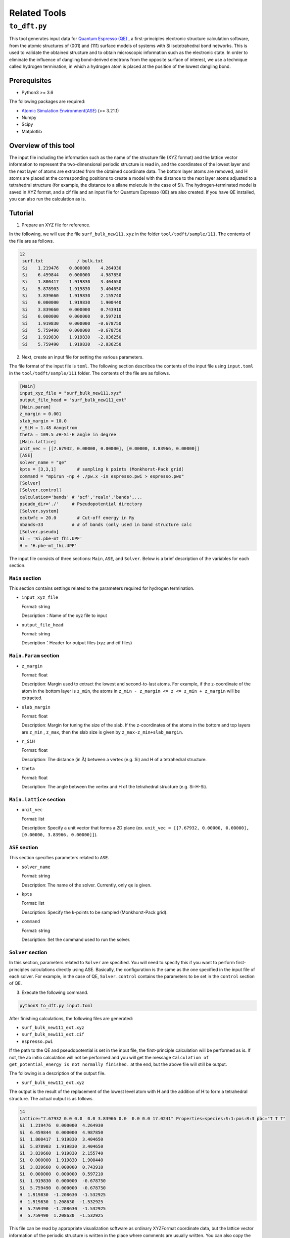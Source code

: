 Related Tools
=====================

``to_dft.py``
******************************

This tool generates input data for `Quantum Espresso (QE) <https://www.quantum-espresso.org/>`_ , a first-principles electronic structure calculation software, from the atomic structures of (001) and (111) surface models of systems with Si isotetrahedral bond networks. This is used to validate the obtained structure and to obtain microscopic information such as the electronic state. In order to eliminate the influence of dangling bond-derived electrons from the opposite surface of interest, we use a technique called hydrogen termination, in which a hydrogen atom is placed at the position of the lowest dangling bond.

Prerequisites
~~~~~~~~~~~~~~~~~~~~~~~~~~~~~~~~~~~~~
- Python3 >= 3.6

The following packages are required:

- `Atomic Simulation Environment(ASE) <https://wiki.fysik.dtu.dk/ase>`_ (>= 3.21.1)
- Numpy
- Scipy
- Matplotlib
  
Overview of this tool
~~~~~~~~~~~~~~~~~~~~~~~~~~~~~~~~~~~~~

The input file including the information such as the name of the structure file (XYZ format) and the lattice vector information to represent the two-dimensional periodic structure is read in, and the coordinates of the lowest layer and the next layer of atoms are extracted from the obtained coordinate data.
The bottom layer atoms are removed, and H atoms are placed at the corresponding positions to create a model with the distance to the next layer atoms adjusted to a tetrahedral structure (for example, the distance to a silane molecule in the case of Si).
The hydrogen-terminated model is saved in XYZ format, and a cif file and an input file for Quantum Espresso (QE) are also created.
If you have QE installed, you can also run the calculation as is.

Tutorial
~~~~~~~~~~~~~~~~~~~~~~~~~~~~~~~~~~~~~~

1. Prepare an XYZ file for reference.

In the following, we will use the file ``surf_bulk_new111.xyz`` in the folder ``tool/todft/sample/111``. The contents of the file are as follows.

.. code-block::

   12
    surf.txt             / bulk.txt
    Si    1.219476    0.000000    4.264930
    Si    6.459844    0.000000    4.987850
    Si    1.800417    1.919830    3.404650
    Si    5.878903    1.919830    3.404650
    Si    3.839660    1.919830    2.155740
    Si    0.000000    1.919830    1.900440
    Si    3.839660    0.000000    0.743910
    Si    0.000000    0.000000    0.597210
    Si    1.919830    0.000000   -0.678750
    Si    5.759490    0.000000   -0.678750
    Si    1.919830    1.919830   -2.036250
    Si    5.759490    1.919830   -2.036250

2. Next, create an input file for setting the various parameters.
   
The file format of the input file is ``toml``. The following section describes the contents of the input file using ``input.toml`` in the ``tool/todft/sample/111`` folder. The contents of the file are as follows.

.. code-block::

   [Main]
   input_xyz_file = "surf_bulk_new111.xyz"
   output_file_head = "surf_bulk_new111_ext"
   [Main.param]
   z_margin = 0.001
   slab_margin = 10.0
   r_SiH = 1.48 #angstrom
   theta = 109.5 #H-Si-H angle in degree
   [Main.lattice]
   unit_vec = [[7.67932, 0.00000, 0.00000], [0.00000, 3.83966, 0.00000]]
   [ASE]
   solver_name = "qe"
   kpts = [3,3,1]        # sampling k points (Monkhorst-Pack grid)
   command = "mpirun -np 4 ./pw.x -in espresso.pwi > espresso.pwo"
   [Solver]
   [Solver.control]
   calculation='bands' # 'scf','realx','bands',...
   pseudo_dir='./'     # Pseudopotential directory
   [Solver.system]
   ecutwfc = 20.0        # Cut-off energy in Ry
   nbands=33           # # of bands (only used in band structure calc
   [Solver.pseudo]
   Si = 'Si.pbe-mt_fhi.UPF'
   H = 'H.pbe-mt_fhi.UPF'

The input file consists of three sections: ``Main``, ``ASE``, and ``Solver``.
Below is a brief description of the variables for each section.

``Main`` section
------------------------
This section contains settings related to the parameters required for hydrogen termination.

- ``input_xyz_file``
  
  Format: string

  Description：Name of the xyz file to input

- ``output_file_head``

  Format: string

  Description：Header for output files (xyz and cif files)

``Main.Param`` section
-----------------------------

- ``z_margin``

  Format: float

  Description: Margin used to extract the lowest and second-to-last atoms. For example, if the z-coordinate of the atom in the bottom layer is ``z_min``, the atoms in ``z_min - z_margin <= z <= z_min + z_margin`` will be extracted.

- ``slab_margin``

  Format: float

  Description: Margin for tuning the size of the slab. If the z-coordinates of the atoms in the bottom and top layers are ``z_min`` , ``z_max``, then the slab size is given by ``z_max-z_min+slab_margin``.
  
- ``r_SiH``

  Format: float

  Description: The distance (in :math:`\mathrm{\mathring{A}}`) between a vertex (e.g. Si) and H of a tetrahedral structure.
  
- ``theta``

  Format: float

  Description: The angle between the vertex and H of the tetrahedral structure (e.g. Si-H-Si).

``Main.lattice`` section
-----------------------------

- ``unit_vec``

  Format: list

  Description: Specify a unit vector that forms a 2D plane (ex. ``unit_vec = [[7.67932, 0.00000, 0.00000], [0.00000, 3.83966, 0.00000]]``).

  
``ASE`` section
------------------------
This section specifies parameters related to ``ASE``.

- ``solver_name``

  Format: string

  Description: The name of the solver. Currently, only ``qe`` is given.

- ``kpts``

  Format: list

  Description: Specify the k-points to be sampled (Monkhorst-Pack grid).

- ``command``

  Format: string

  Description: Set the command used to run the solver.

``Solver`` section
------------------------
In this section, parameters related to ``Solver`` are specified.
You will need to specify this if you want to perform first-principles calculations directly using ASE.
Basically, the configuration is the same as the one specified in the input file of each solver.
For example, in the case of QE, ``Solver.control`` contains the parameters to be set in the ``control`` section of QE.
  
3. Execute the following command.

.. code-block::

    python3 to_dft.py input.toml

After finishing calculations, the following files are generated:

- ``surf_bulk_new111_ext.xyz``
- ``surf_bulk_new111_ext.cif``
- ``espresso.pwi``
  
If the path to the QE and pseudopotential is set in the input file, the first-principle calculation will be performed as is. If not, the ab initio calculation will not be performed and you will get the message ``Calculation of get_potential_energy is not normally finished.`` at the end, but the above file will still be output.

The following is a description of the output file.

- ``surf_bulk_new111_ext.xyz``

The output is the result of the replacement of the lowest level atom with H and the addition of H to form a tetrahedral structure.
The actual output is as follows.

.. code-block::

    14
    Lattice="7.67932 0.0 0.0  0.0 3.83966 0.0  0.0 0.0 17.0241" Properties=species:S:1:pos:R:3 pbc="T T T"
    Si  1.219476  0.000000  4.264930
    Si  6.459844  0.000000  4.987850
    Si  1.800417  1.919830  3.404650
    Si  5.878903  1.919830  3.404650
    Si  3.839660  1.919830  2.155740
    Si  0.000000  1.919830  1.900440
    Si  3.839660  0.000000  0.743910
    Si  0.000000  0.000000  0.597210
    Si  1.919830  0.000000  -0.678750
    Si  5.759490  0.000000  -0.678750
    H  1.919830  -1.208630  -1.532925
    H  1.919830  1.208630  -1.532925
    H  5.759490  -1.208630  -1.532925
    H  5.759490  1.208630  -1.532925

This file can be read by appropriate visualization software as ordinary XYZFormat coordinate data, but the lattice vector information of the periodic structure is written in the place where comments are usually written. You can also copy the data of "element name + 3D coordinate" from the third line of the output file to the input file of QE.

``espresso.pwi`` is the input file for QE's scf calculation, and structural optimization and band calculation can be done by modifying this file accordingly. For details, please refer to the `QE online manual <https://www.quantum-espresso.org/Doc/INPUT_PW.html>`_ .
